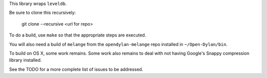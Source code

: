 This library wraps ``leveldb``.

Be sure to clone this recursively:

  git clone --recursive <url for repo>

To do a build, use ``make`` so that the appropriate steps
are executed.

You will also need a build of ``melange`` from the
``opendylan-melange`` repo installed in ``~/Open-Dylan/bin``.

To build on OS X, some work remains. Some work also remains
to deal with not having Google's Snappy compression library
installed.

See the TODO for a more complete list of issues to be
addressed.
